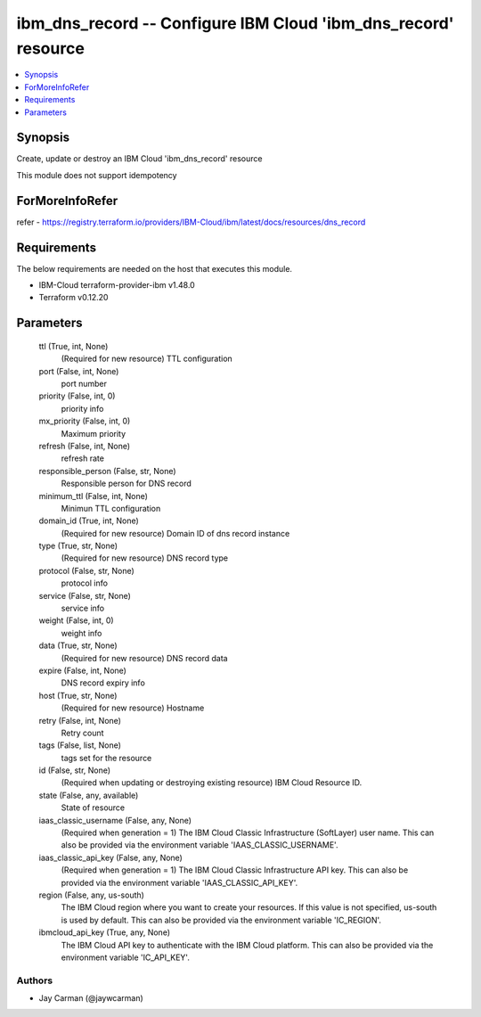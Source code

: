 
ibm_dns_record -- Configure IBM Cloud 'ibm_dns_record' resource
===============================================================

.. contents::
   :local:
   :depth: 1


Synopsis
--------

Create, update or destroy an IBM Cloud 'ibm_dns_record' resource

This module does not support idempotency


ForMoreInfoRefer
----------------
refer - https://registry.terraform.io/providers/IBM-Cloud/ibm/latest/docs/resources/dns_record

Requirements
------------
The below requirements are needed on the host that executes this module.

- IBM-Cloud terraform-provider-ibm v1.48.0
- Terraform v0.12.20



Parameters
----------

  ttl (True, int, None)
    (Required for new resource) TTL configuration


  port (False, int, None)
    port number


  priority (False, int, 0)
    priority info


  mx_priority (False, int, 0)
    Maximum priority


  refresh (False, int, None)
    refresh rate


  responsible_person (False, str, None)
    Responsible person for DNS record


  minimum_ttl (False, int, None)
    Minimun TTL configuration


  domain_id (True, int, None)
    (Required for new resource) Domain ID of dns record instance


  type (True, str, None)
    (Required for new resource) DNS record type


  protocol (False, str, None)
    protocol info


  service (False, str, None)
    service info


  weight (False, int, 0)
    weight info


  data (True, str, None)
    (Required for new resource) DNS record data


  expire (False, int, None)
    DNS record expiry info


  host (True, str, None)
    (Required for new resource) Hostname


  retry (False, int, None)
    Retry count


  tags (False, list, None)
    tags set for the resource


  id (False, str, None)
    (Required when updating or destroying existing resource) IBM Cloud Resource ID.


  state (False, any, available)
    State of resource


  iaas_classic_username (False, any, None)
    (Required when generation = 1) The IBM Cloud Classic Infrastructure (SoftLayer) user name. This can also be provided via the environment variable 'IAAS_CLASSIC_USERNAME'.


  iaas_classic_api_key (False, any, None)
    (Required when generation = 1) The IBM Cloud Classic Infrastructure API key. This can also be provided via the environment variable 'IAAS_CLASSIC_API_KEY'.


  region (False, any, us-south)
    The IBM Cloud region where you want to create your resources. If this value is not specified, us-south is used by default. This can also be provided via the environment variable 'IC_REGION'.


  ibmcloud_api_key (True, any, None)
    The IBM Cloud API key to authenticate with the IBM Cloud platform. This can also be provided via the environment variable 'IC_API_KEY'.













Authors
~~~~~~~

- Jay Carman (@jaywcarman)

